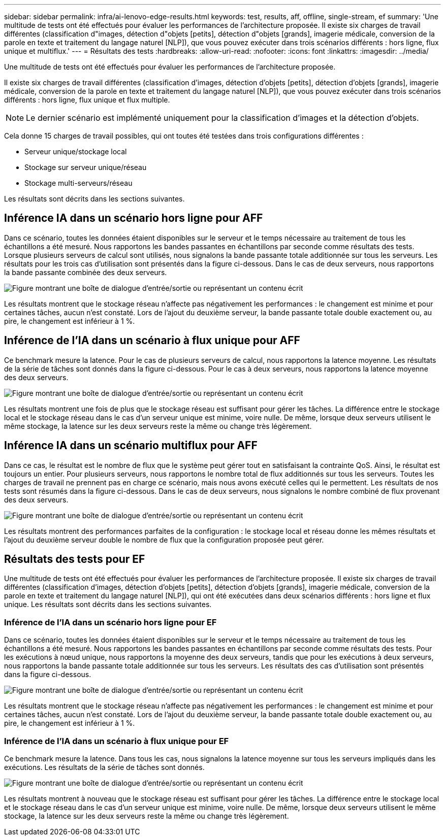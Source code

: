 ---
sidebar: sidebar 
permalink: infra/ai-lenovo-edge-results.html 
keywords: test, results, aff, offline, single-stream, ef 
summary: 'Une multitude de tests ont été effectués pour évaluer les performances de l’architecture proposée.  Il existe six charges de travail différentes (classification d"images, détection d"objets [petits], détection d"objets [grands], imagerie médicale, conversion de la parole en texte et traitement du langage naturel [NLP]), que vous pouvez exécuter dans trois scénarios différents : hors ligne, flux unique et multiflux.' 
---
= Résultats des tests
:hardbreaks:
:allow-uri-read: 
:nofooter: 
:icons: font
:linkattrs: 
:imagesdir: ../media/


[role="lead"]
Une multitude de tests ont été effectués pour évaluer les performances de l’architecture proposée.

Il existe six charges de travail différentes (classification d'images, détection d'objets [petits], détection d'objets [grands], imagerie médicale, conversion de la parole en texte et traitement du langage naturel [NLP]), que vous pouvez exécuter dans trois scénarios différents : hors ligne, flux unique et flux multiple.


NOTE: Le dernier scénario est implémenté uniquement pour la classification d’images et la détection d’objets.

Cela donne 15 charges de travail possibles, qui ont toutes été testées dans trois configurations différentes :

* Serveur unique/stockage local
* Stockage sur serveur unique/réseau
* Stockage multi-serveurs/réseau


Les résultats sont décrits dans les sections suivantes.



== Inférence IA dans un scénario hors ligne pour AFF

Dans ce scénario, toutes les données étaient disponibles sur le serveur et le temps nécessaire au traitement de tous les échantillons a été mesuré.  Nous rapportons les bandes passantes en échantillons par seconde comme résultats des tests.  Lorsque plusieurs serveurs de calcul sont utilisés, nous signalons la bande passante totale additionnée sur tous les serveurs.  Les résultats pour les trois cas d’utilisation sont présentés dans la figure ci-dessous.  Dans le cas de deux serveurs, nous rapportons la bande passante combinée des deux serveurs.

image:ai-edge-012.png["Figure montrant une boîte de dialogue d'entrée/sortie ou représentant un contenu écrit"]

Les résultats montrent que le stockage réseau n’affecte pas négativement les performances : le changement est minime et pour certaines tâches, aucun n’est constaté.  Lors de l'ajout du deuxième serveur, la bande passante totale double exactement ou, au pire, le changement est inférieur à 1 %.



== Inférence de l'IA dans un scénario à flux unique pour AFF

Ce benchmark mesure la latence.  Pour le cas de plusieurs serveurs de calcul, nous rapportons la latence moyenne.  Les résultats de la série de tâches sont donnés dans la figure ci-dessous.  Pour le cas à deux serveurs, nous rapportons la latence moyenne des deux serveurs.

image:ai-edge-013.png["Figure montrant une boîte de dialogue d'entrée/sortie ou représentant un contenu écrit"]

Les résultats montrent une fois de plus que le stockage réseau est suffisant pour gérer les tâches.  La différence entre le stockage local et le stockage réseau dans le cas d'un serveur unique est minime, voire nulle.  De même, lorsque deux serveurs utilisent le même stockage, la latence sur les deux serveurs reste la même ou change très légèrement.



== Inférence IA dans un scénario multiflux pour AFF

Dans ce cas, le résultat est le nombre de flux que le système peut gérer tout en satisfaisant la contrainte QoS.  Ainsi, le résultat est toujours un entier.  Pour plusieurs serveurs, nous rapportons le nombre total de flux additionnés sur tous les serveurs.  Toutes les charges de travail ne prennent pas en charge ce scénario, mais nous avons exécuté celles qui le permettent. Les résultats de nos tests sont résumés dans la figure ci-dessous.  Dans le cas de deux serveurs, nous signalons le nombre combiné de flux provenant des deux serveurs.

image:ai-edge-014.png["Figure montrant une boîte de dialogue d'entrée/sortie ou représentant un contenu écrit"]

Les résultats montrent des performances parfaites de la configuration : le stockage local et réseau donne les mêmes résultats et l'ajout du deuxième serveur double le nombre de flux que la configuration proposée peut gérer.



== Résultats des tests pour EF

Une multitude de tests ont été effectués pour évaluer les performances de l’architecture proposée.  Il existe six charges de travail différentes (classification d'images, détection d'objets [petits], détection d'objets [grands], imagerie médicale, conversion de la parole en texte et traitement du langage naturel [NLP]), qui ont été exécutées dans deux scénarios différents : hors ligne et flux unique.  Les résultats sont décrits dans les sections suivantes.



=== Inférence de l'IA dans un scénario hors ligne pour EF

Dans ce scénario, toutes les données étaient disponibles sur le serveur et le temps nécessaire au traitement de tous les échantillons a été mesuré.  Nous rapportons les bandes passantes en échantillons par seconde comme résultats des tests.  Pour les exécutions à nœud unique, nous rapportons la moyenne des deux serveurs, tandis que pour les exécutions à deux serveurs, nous rapportons la bande passante totale additionnée sur tous les serveurs.  Les résultats des cas d’utilisation sont présentés dans la figure ci-dessous.

image:ai-edge-015.png["Figure montrant une boîte de dialogue d'entrée/sortie ou représentant un contenu écrit"]

Les résultats montrent que le stockage réseau n’affecte pas négativement les performances : le changement est minime et pour certaines tâches, aucun n’est constaté.  Lors de l'ajout du deuxième serveur, la bande passante totale double exactement ou, au pire, le changement est inférieur à 1 %.



=== Inférence de l'IA dans un scénario à flux unique pour EF

Ce benchmark mesure la latence.  Dans tous les cas, nous signalons la latence moyenne sur tous les serveurs impliqués dans les exécutions.  Les résultats de la série de tâches sont donnés.

image:ai-edge-016.png["Figure montrant une boîte de dialogue d'entrée/sortie ou représentant un contenu écrit"]

Les résultats montrent à nouveau que le stockage réseau est suffisant pour gérer les tâches.  La différence entre le stockage local et le stockage réseau dans le cas d'un serveur unique est minime, voire nulle.  De même, lorsque deux serveurs utilisent le même stockage, la latence sur les deux serveurs reste la même ou change très légèrement.
